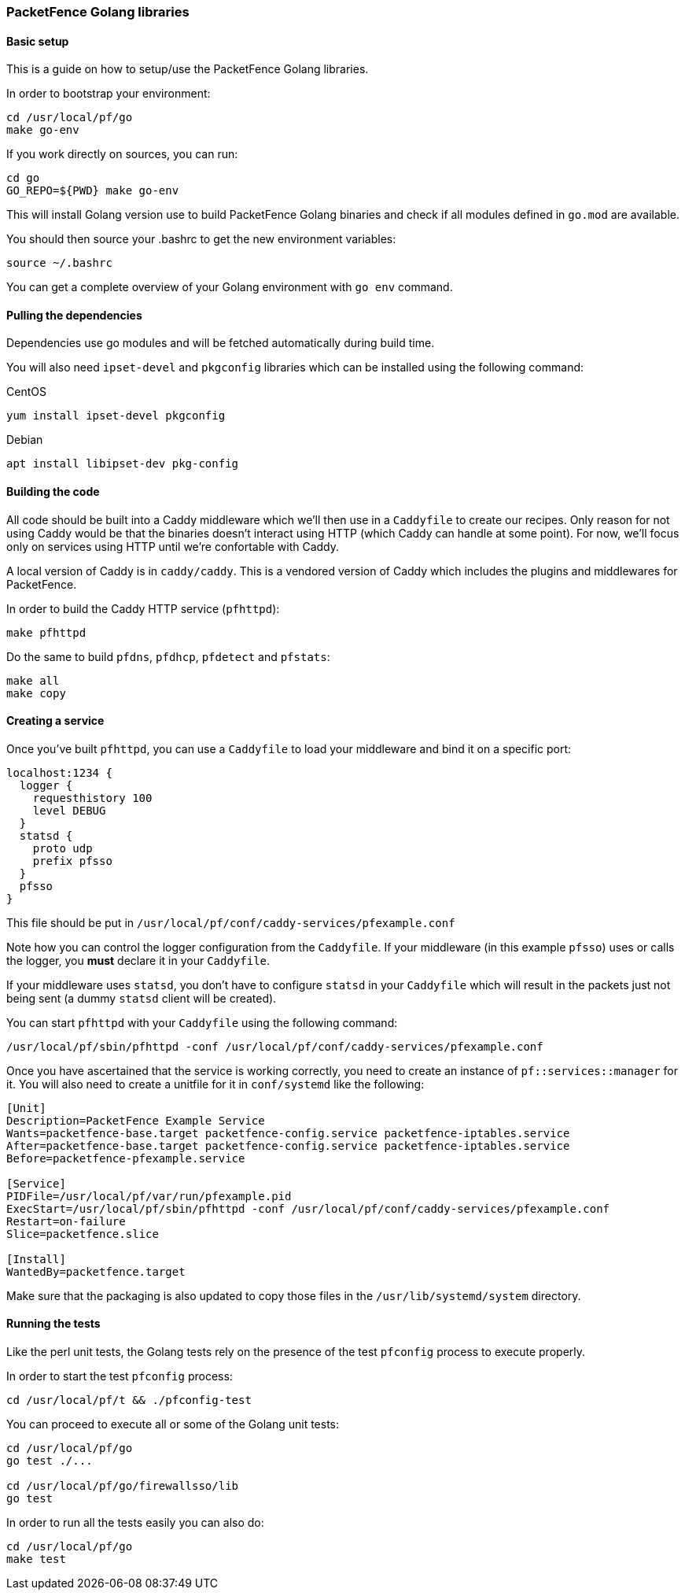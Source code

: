 === PacketFence Golang libraries

==== Basic setup

This is a guide on how to setup/use the PacketFence Golang libraries.

In order to bootstrap your environment:

[source,bash]
----
cd /usr/local/pf/go
make go-env
----

If you work directly on sources, you can run:

[source,bash]
----
cd go
GO_REPO=${PWD} make go-env
----

This will install Golang version use to build PacketFence Golang binaries and
check if all modules defined in [filename]`go.mod` are available.

You should then source your .bashrc to get the new environment variables:

[source,bash]
----
source ~/.bashrc
----

You can get a complete overview of your Golang environment with [command]`go env` command.

==== Pulling the dependencies

Dependencies use go modules and will be fetched automatically during build time.

You will also need [package]`ipset-devel` and [package]`pkgconfig` libraries
which can be installed using the following command:

.CentOS
[source,bash]
----
yum install ipset-devel pkgconfig
----

.Debian
[source,bash]
----
apt install libipset-dev pkg-config
----

==== Building the code

All code should be built into a Caddy middleware which we'll then use in a
[filename]`Caddyfile` to create our recipes. Only reason for not using Caddy would be that
the binaries doesn't interact using HTTP (which Caddy can handle at some
point). For now, we'll focus only on services using HTTP until we're
confortable with Caddy.

A local version of Caddy is in [filename]`caddy/caddy`. This is a vendored version of Caddy which includes the plugins and middlewares for PacketFence.

In order to build the Caddy HTTP service (`pfhttpd`):

[source,bash]
----
make pfhttpd
----

Do the same to build `pfdns`, `pfdhcp`, `pfdetect` and `pfstats`:

[source,bash]
----
make all
make copy
----

==== Creating a service

Once you've built `pfhttpd`, you can use a [filename]`Caddyfile` to load your middleware and bind it on a specific port:

----
localhost:1234 {
  logger {
    requesthistory 100
    level DEBUG
  }
  statsd {
    proto udp
    prefix pfsso
  }
  pfsso
}
----

This file should be put in [filename]`/usr/local/pf/conf/caddy-services/pfexample.conf`

Note how you can control the logger configuration from the [filename]`Caddyfile`. If your middleware (in this example `pfsso`) uses or calls the logger, you *must* declare it in your [filename]`Caddyfile`.

If your middleware uses `statsd`, you don't have to configure `statsd` in your [filename]`Caddyfile` which will result in the packets just not being sent (a dummy `statsd` client will be created).

You can start `pfhttpd` with your [filename]`Caddyfile` using the following command:

[source,bash]
----
/usr/local/pf/sbin/pfhttpd -conf /usr/local/pf/conf/caddy-services/pfexample.conf
----

Once you have ascertained that the service is working correctly, you need to
create an instance of `pf::services::manager` for it. You will also need to
create a unitfile for it in [filename]`conf/systemd` like the following:

----
[Unit]
Description=PacketFence Example Service
Wants=packetfence-base.target packetfence-config.service packetfence-iptables.service
After=packetfence-base.target packetfence-config.service packetfence-iptables.service
Before=packetfence-pfexample.service

[Service]
PIDFile=/usr/local/pf/var/run/pfexample.pid
ExecStart=/usr/local/pf/sbin/pfhttpd -conf /usr/local/pf/conf/caddy-services/pfexample.conf
Restart=on-failure
Slice=packetfence.slice

[Install]
WantedBy=packetfence.target
----

Make sure that the packaging is also updated to copy those files in the [filename]`/usr/lib/systemd/system` directory.

==== Running the tests

Like the perl unit tests, the Golang tests rely on the presence of the test `pfconfig` process to execute properly.

In order to start the test `pfconfig` process:

[source,bash]
----
cd /usr/local/pf/t && ./pfconfig-test
----

You can proceed to execute all or some of the Golang unit tests:

[source,bash]
----
cd /usr/local/pf/go
go test ./...

cd /usr/local/pf/go/firewallsso/lib
go test
----

In order to run all the tests easily you can also do:

[source,bash]
----
cd /usr/local/pf/go
make test
----
